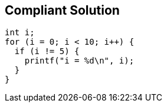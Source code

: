 == Compliant Solution

----
int i;
for (i = 0; i < 10; i++) {
  if (i != 5) {
    printf("i = %d\n", i);
  }
}
----
